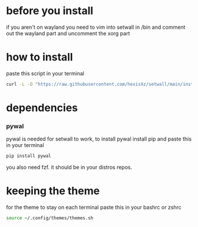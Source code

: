 * before you install
if you aren't on wayland you need to vim into setwall in /bin and comment out the wayland part and uncomment the xorg part

* how to install 

paste this script in your terminal

#+BEGIN_src bash
curl -L -O "https://raw.githubusercontent.com/hexisXz/setwall/main/install.sh" && bash install.sh
#+END_SRC

* dependencies

*** pywal

pywal is needed for setwall to work, to install pywal install pip and paste this in your terminal

#+BEGIN_src bash
pip install pywal
#+END_src


you also need fzf. it should be in your distros repos.



* keeping the theme 

for the theme to stay on each terminal paste this in your bashrc or zshrc 

#+BEGIN_src bash
source ~/.config/themes/themes.sh
#+END_src
